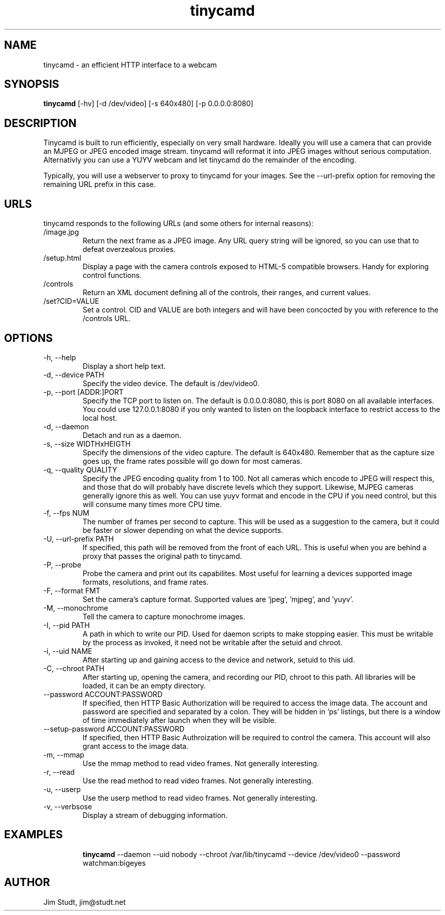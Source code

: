 .TH tinycamd 1 "November 2010" "version 0.3" "USER COMMANDS"
.SH NAME
tinycamd \- an efficient HTTP interface to a webcam
.SH SYNOPSIS
.B tinycamd
[\-hv] [\-d /dev/video] [\-s 640x480] [\-p 0.0.0.0:8080]
.SH DESCRIPTION
Tinycamd is built to run efficiently, especially on very small
hardware.  Ideally you will use a camera that can provide an MJPEG
or JPEG encoded image stream. tinycamd will reformat it into JPEG images
without serious computation.  Alternativly you can use a YUYV webcam
and let tinycamd do the remainder of the encoding.
.PP
Typically, you will use a webserver to proxy to tinycamd for your
images. See the --url-prefix option for removing the remaining URL
prefix in this case.
.SH URLS
tinycamd responds to the following URLs (and some others for internal 
reasons):
.TP
/image.jpg
Return the next frame as a JPEG image. Any URL query string
will be ignored, so you can use that to defeat overzealous proxies.
.TP
/setup.html
Display a page with the camera controls exposed to HTML-5 
compatible browsers. Handy for exploring control functions.
.TP
/controls
Return an XML document defining all of the controls, their
ranges, and current values.
.TP
/set?CID=VALUE
Set a control. CID and VALUE are both integers and will have been
concocted by you with reference to the /controls URL.
.PP
... describe the UVC controls interface here...
.SH OPTIONS
.TP
\-h, \-\-help
Display a short help text.
.TP
\-d, \-\-device PATH
Specify the video device. The default is /dev/video0.
.TP
\-p, \-\-port [ADDR:]PORT
Specify the TCP port to listen on. The default is 0.0.0.0:8080, this
is port 8080 on all available interfaces. You could use
127.0.0.1:8080 if you only wanted to listen on the loopback interface to
restrict access to the local host.
.TP
\-d, \-\-daemon
Detach and run as a daemon.
.TP
\-s, \-\-size WIDTHxHEIGTH
Specify the dimensions of the video capture. The default is 640x480.
Remember that as the capture size goes up, the frame rates possible
will go down for most cameras.
.TP
\-q, \-\-quality QUALITY
Specify the JPEG encoding quality from 1 to 100. Not all cameras which
encode to JPEG will respect this, and those that do will probably have
discrete levels which they support. Likewise, MJPEG cameras generally
ignore this as well. You can use yuyv format and encode in the CPU if
you need control, but this will consume many times more CPU time.
.TP
\-f, \-\-fps NUM
The number of frames per second to capture. This will be used as a
suggestion to the camera, but it could be faster or slower depending
on what the device supports.
.TP
\-U, \-\-url-prefix PATH
If specified, this path will be removed from the front of each
URL. This is useful when you are behind a proxy that passes the
original path to tinycamd.
.TP
\-P, \-\-probe
Probe the camera and print out its capabilites. Most useful for
learning a devices supported image formats, resolutions, and frame rates.
.TP
\-F, \-\-format FMT
Set the camera's capture format. Supported values are 'jpeg', 'mjpeg',
and 'yuyv'.
.TP
\-M, \-\-monochrome
Tell the camera to capture monochrome images.
.TP
\-I, \-\-pid PATH
A path in which to write our PID. Used for daemon scripts to make
stopping easier. This must be writable by the process as invoked, it
need not be writable after the setuid and chroot.
.TP
\-i, \-\-uid NAME
After starting up and gaining access to the device and network, setuid
to this uid.
.TP
\-C, \-\-chroot PATH
After starting up, opening the camera, and recording our PID, chroot
to this path. All libraries will be loaded, it can be an empty
directory.
.TP
\-\-password ACCOUNT:PASSWORD
If specified, then HTTP Basic Authorization will be required to access
the image data. The account and password are specified and separated
by a colon. They will be hidden in 'ps' listings, but there is a
window of time immediately after launch when they will be visible.
.TP
\-\-setup-password ACCOUNT:PASSWORD
If specified, then HTTP Basic Authroization will be required to
control the camera. This account will also grant access to the image
data.
.TP
\-m, \-\-mmap
Use the mmap method to read video frames. Not generally interesting.
.TP
\-r, \-\-read
Use the read method to read video frames. Not generally interesting.
.TP
\-u, \-\-userp
Use the userp method to read video frames. Not generally interesting.
.TP
\-v, \-\-verbsose
Display a stream of debugging information.
.SH EXAMPLES
.IP
.B tinycamd
\-\-daemon 
\-\-uid nobody 
\-\-chroot /var/lib/tinycamd 
\-\-device /dev/video0
\-\-password watchman:bigeyes
.SH AUTHOR
Jim Studt, jim@studt.net
